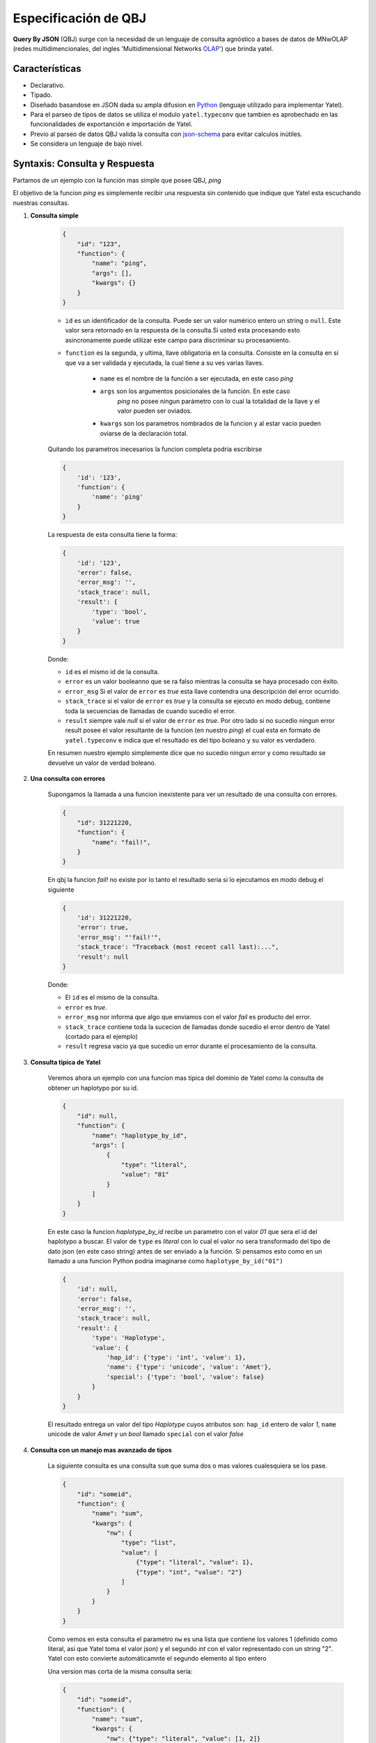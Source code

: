 Especificación de QBJ
=====================

**Query By JSON** (QBJ) surge con la necesidad de un lenguaje de consulta
agnóstico a bases de datos de MNwOLAP (redes multidimencionales,
del ingles 'Multidimensional Networks OLAP_') que brinda yatel.


Características
---------------

- Declarativo.
- Tipado.
- Diseñado basandose en JSON dada su ampla difusion en Python_ (lenguaje
  utilizado para implementar Yatel).
- Para el parseo de tipos de datos se utiliza el modulo ``yatel.typeconv``
  que tambien es aprobechado en las funcionalidades de exportanción e
  importación de Yatel.
- Previo al parseo de datos QBJ valida la consulta con json-schema_ para evitar
  calculos inútiles.
- Se considera un lenguaje de bajo nivel.


Syntaxis: Consulta y Respuesta
------------------------------

Partamos de un ejemplo con la función mas simple que posee QBJ, *ping*

El objetivo de la funcion *ping* es simplemente recibir una respuesta sin
contenido que indique que Yatel esta escuchando nuestras consultas.

#. **Consulta simple**

    .. code-block:: javascript

        {
            "id": "123",
            "function": {
                "name": "ping",
                "args": [],
                "kwargs": {}
            }
        }

    - ``id`` es un identificador de la consulta. Puede ser un valor numérico
      entero un string o ``null``. Este valor sera retornado en la respuesta de
      la consulta.Si usted esta procesando esto asincronamente puede utilizar
      este campo para discriminar su procesamiento.
    - ``function`` es la segunda, y ultima, llave obligatoria en la consulta.
      Consiste en la consulta en sí que va a ser validada y ejecutada, la cual
      tiene a su ves varias llaves.

        - ``name`` es el nombre de la función a ser ejecutada, en este caso
          *ping*
        - ``args`` son los argumentos posicionales de la función. En este caso
           *ping* no posee ningun parámetro con lo cual la totalidad de la llave
           y el valor pueden ser oviados.
        - ``kwargs`` son los parametros nombrados de la funcion y al estar vacio
          pueden oviarse de la declaración total.

    Quitando los parametros inecesarios la funcion completa podria escribirse

    .. code-block:: javascript

        {
            'id': '123',
            'function': {
                'name': 'ping'
            }
        }

    La respuesta de esta consulta tiene la forma:

    .. code-block:: javascript

        {
            'id': '123',
            'error': false,
            'error_msg': '',
            'stack_trace': null,
            'result': {
                'type': 'bool',
                'value': true
            }
        }

    Donde:

    - ``id`` es el mismo id de la consulta.
    - ``error`` es un valor booleanno que se ra falso mientras la consulta se
      haya procesado con éxito.
    - ``error_msg`` Si el valor de ``error`` es *true* esta llave contendra una
      descripción del error ocurrido.
    - ``stack_trace`` si el valor de ``error`` es *true* y la consulta se
      ejecuto en modo debug, contiene toda la  secuencias de llamadas de cuando
      sucedio el error.
    - ``result`` siempre vale *null* si el valor de ``error`` es *true*. Por
      otro lado si no sucedio ningun error result posee el valor resultante de
      la funcion (en nuestro *ping*) el cual esta en formato de
      ``yatel.typeconv`` e indica que el resultado es del tipo boleano y su
      valor es verdadero.

    En resumen nuestro ejemplo simplemente dice que no sucedio ningun error y
    como resultado se devuelve un valor de verdad boleano.

#. **Una consulta con errores**

    Supongamos la llamada a una funcion inexistente para ver un resultado de una
    consulta con errores.

    .. code-block:: javascript

        {
            "id": 31221220,
            "function": {
                "name": "fail!",
            }
        }

    En qbj la funcion *fail!* no existe por lo tanto el resultado seria si lo
    ejecutamos en modo debug el siguiente

    .. code-block:: javascript

        {
            'id': 31221220,
            'error': true,
            'error_msg': "'fail!'",
            'stack_trace': "Traceback (most recent call last):...",
            'result': null
        }

    Donde:

    - El ``id`` es el mismo de la consulta.
    - ``error`` es *true*.
    - ``error_msg`` nor informa que algo que enviamos con el valor *fail* es
      producto del error.
    - ``stack_trace`` contiene toda la sucecion de llamadas donde sucedio el
      error dentro de Yatel (cortado para el ejemplo)
    - ``result`` regresa vacio ya que sucedio un error durante el procesamiento
      de la consulta.


#. **Consulta tipica de Yatel**


    Veremos ahora un ejemplo con una funcion mas tipica del dominio de Yatel
    como la consulta de obtener un haplotypo por su id.

    .. code-block:: javascript

        {
            "id": null,
            "function": {
                "name": "haplotype_by_id",
                "args": [
                    {
                        "type": "literal",
                        "value": "01"
                    }
                ]
            }
        }

    En este caso la funcion *haplotype_by_id* recibe un parametro con el valor
    *01* que sera el id del haplotypo a buscar. El valor de ``type`` es
    *literal* con lo cual el valor no sera transformado del tipo de dato json
    (en este caso string) antes de ser enviado a la función. Si pensamos esto
    como en un llamado a una funcion Python podria imaginarse como
    ``haplotype_by_id("01")``

    .. code-block:: javascript

        {
            'id': null,
            'error': false,
            'error_msg': '',
            'stack_trace': null,
            'result': {
                'type': 'Haplotype',
                'value': {
                    'hap_id': {'type': 'int', 'value': 1},
                    'name': {'type': 'unicode', 'value': 'Amet'},
                    'special': {'type': 'bool', 'value': false}
                }
            }
        }

    El resultado entrega  un valor del tipo *Haplotype* cuyos atributos son:
    ``hap_id`` entero de valor *1*, ``name`` unicode de valor *Amet* y un *bool*
    llamado ``special`` con el valor *false*


#. **Consulta con un manejo mas avanzado de tipos**

    La siguiente consulta es una consulta ``sum`` que suma dos o mas valores
    cualesquiera se los pase.

    .. code-block:: javascript

        {
            "id": "someid",
            "function": {
                "name": "sum",
                "kwargs": {
                    "nw": {
                        "type": "list",
                        "value": [
                            {"type": "literal", "value": 1},
                            {"type": "int", "value": "2"}
                        ]
                    }
                }
            }
        }

    Como vemos en esta consulta el parametro ``nw`` es una lista que contiene
    los valores 1 (definido como literal, asi que Yatel toma el valor json)
    y el segundo *int* con el valor representado con un string "2". Yatel con
    esto convierte automáticamnte el segundo elemento al tipo entero

    Una version mas corta de la misma consulta seria:

    .. code-block:: javascript

        {
            "id": "someid",
            "function": {
                "name": "sum",
                "kwargs": {
                    "nw": {"type": "literal", "value": [1, 2]}
                }
            }
        }


    El resultado tiene la forma

    .. code-block:: javascript

        {
            'id': "someid",
            'error': false,
            'error_msg': '',
            'stack_trace': null,
            'result': {'type': 'float', 'value': 3.0}
        }

#. **Consultas anidadas**

    .. code-block:: javascript

        {
            "id": 1545454845,
            "function": {
                "name": "haplotype_by_id",
                "args": [
                    {
                        "type": "unicode",
                        "function": {
                            "name": "slice",
                            "kwargs": {
                                "iterable": {"type": "unicode",
                                             "value": "id_01_"},
                                "f": {"type": "int", "value": "-3"},
                                "t": {"type": "int", "value": "-1"}
                            }
                        }
                    }
                ]
            }
        }

    Esta consulta muesta realmente la potencia de QBJ. La primero que hay que
    notar es que la funcion principal, *haplotype_by_id*, recibe como primer
    argumento la resolucion de la función *slice*.
    El valor de la llave type dentro del argumento indica que el resultado de
    la funcion interna si no es un texto debe convertirse a el.

    *slice*, por otra parte, lo que hace es recortar el texto *id_01_* desde
    su posicion *-3* hasta la *-1*.

    si esto lo imaginaramos como codigo Python la funcion seria algo similar a

    .. code-block:: python

        haplotype_by_id(
            unicode(slice(iterable="id_01_", f=int("-3"), t=int("-1")))
        )

    o lo que es lo mismo

    .. code-block:: python

        haplotype_by_id("01")

    El resultado de esta consulta devolveria un *haplotipo* de la DB de la
    siguiente forma:

    .. code-block:: javascript

        {
            'id': "someid",
            'error': false,
            'error_msg': '',
            'stack_trace': null,
            'result': {
                'type': 'Haplotype',
                'value': {
                    'hap_id': {'type': 'int', 'value': 1},
                    'color': {'type': 'unicode', 'value': 'y'},
                    'description': {'type': 'unicode', 'value': '...'},
                    'height': {'type': 'float', 'value': 92.00891409813752},
                    'number': {'type': 'int', 'value': 16}
                }
            }
        }



Funciones
---------


El proceso de resolución
------------------------


.. _Python: http://www.python.org/
.. _olap: http://en.wikipedia.org/wiki/OLAP_cube
.. _json-schema: http://json-schema.org/
